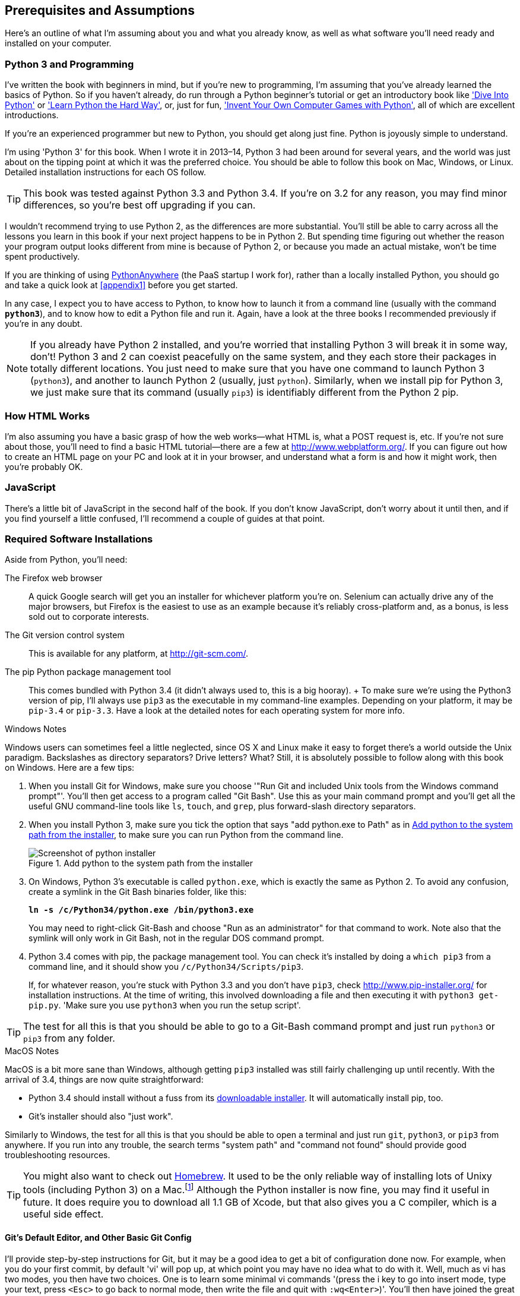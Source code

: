 [[pre-requisites]]
[preface]
Prerequisites and Assumptions
------------------------------

Here's an outline of what I'm assuming about you and what you already know,
as well as what software you'll need ready and installed on your computer.


Python 3 and Programming
~~~~~~~~~~~~~~~~~~~~~~~~

I've written the book with beginners in mind, but if you're new to programming,
I'm assuming that you've already learned the basics of Python. So if you
haven't already, do run through a Python beginner's tutorial or get an
introductory book like http://www.diveintopython.net/['Dive Into Python']  or
http://learnpythonthehardway.org/['Learn Python the Hard Way'], or, just for
fun, http://inventwithpython.com/['Invent Your Own Computer Games with
Python'], all of which are excellent introductions.

If you're an experienced programmer but new to Python, you should get along
just fine.  Python is joyously simple to understand.

I'm using 'Python 3' for this book. When I wrote it in 2013&ndash;14, Python 3 had
been around for several years, and the world was just about on the tipping
point at which it was the preferred choice.  You should be able to follow this
book on Mac, Windows, or Linux.  Detailed installation instructions for each OS
follow.

TIP: This book was tested against Python 3.3 and Python 3.4. If you're on
3.2 for any reason, you may find minor differences, so you're best off 
upgrading if you can.

I wouldn't recommend trying to use Python 2, as the differences are more 
substantial. You'll still be able to carry across all the lessons you learn
in this book if your next project happens to be in Python 2.  But spending
time figuring out whether the reason your program output looks different from
mine is because of Python 2, or because you made an actual mistake, won't be
time spent productively.

If you are thinking of using http://www.pythonanywhere.com[PythonAnywhere] (the
PaaS startup I work for), rather than a locally installed Python, you should go
and take a quick look at <<appendix1>> before you get started.

In any case, I expect you to have access to Python, to know how to launch
it from a command line (usually with the command *`python3`*), and to know how to
edit a Python file and run it.  Again, have a look at the three books I recommended
previously if you're in any doubt.

NOTE: If you already have Python 2 installed, and you're worried that
installing Python 3 will break it in some way, don't!  Python 3 and 2 can
coexist peacefully on the same system, and they each store their packages in
totally different locations.  You just need to make sure that you have one
command to launch Python 3 (`python3`), and another to launch Python 2
(usually, just `python`).  Similarly, when we install pip for Python 3, 
we just make sure that its command (usually `pip3`) is identifiably
different from the Python 2 pip.


How HTML Works
~~~~~~~~~~~~~~

I'm also assuming you have a basic grasp of how the web works--what HTML is,
what a POST request is, etc.  If you're not sure about those, you'll need to find
a basic HTML tutorial--there are a few at http://www.webplatform.org/.  If you can figure out how
to create an HTML page on your PC and look at it in your browser, and understand what a
form is and how it might work, then you're probably OK.


JavaScript
~~~~~~~~~~

There's a little bit of JavaScript in the second half of the book.  If you
don't know JavaScript, don't worry about it until then, and if you find 
yourself a little confused, I'll recommend a couple of guides at that point.


Required Software Installations
~~~~~~~~~~~~~~~~~~~~~~~~~~~~~~~

Aside from Python, you'll need:

The Firefox web browser:: 
    A quick Google search will get you an installer
    for whichever platform you're on.  Selenium can actually drive any of the 
    major browsers, but Firefox is the easiest to use as an example because it's
    reliably cross-platform and, as a bonus, is less sold out to corporate
    interests.

The Git version control system:: 
    This is available for any platform, at http://git-scm.com/. 

The pip Python package management tool:: 
    This comes bundled with Python 3.4 (it didn't always used to, this is a big
    hooray).
    +
    To make sure we're using the Python3 version of pip, I'll always use `pip3`
    as the executable in my command-line examples.  Depending on your platform,
    it may be `pip-3.4` or `pip-3.3`. Have a look at the detailed notes for
    each operating system for more info.


.Windows Notes
*******************************************************************************
Windows users can sometimes feel a little neglected, since OS X and Linux make
it easy to forget there's a world outside the Unix paradigm.  Backslashes
as directory separators?  Drive letters?  What?   Still, it is absolutely
possible to follow along with this book on Windows.  Here are a few tips:

1. When you install Git for Windows, make sure you choose '"Run Git and included
Unix tools from the Windows command prompt"'. You'll then get access to 
a program called "Git Bash". Use this as your main command prompt and you'll
get all the useful GNU command-line tools like `ls`, `touch`, and `grep`, plus
forward-slash directory separators.

2. When you install Python 3, make sure you tick the option that says 
"add python.exe to Path" as in <<add-python-to-path>>, to make sure you can 
run Python from the command line.
+
[[add-python-to-path]]
.Add python to the system path from the installer
image::images/twdp_0001.png["Screenshot of python installer"]

3. On Windows, Python 3's executable is called `python.exe`, which is exactly
the same as Python 2.  To avoid any confusion, create a symlink in the Git Bash
binaries folder, like this:
+
[subs="specialcharacters,quotes"]
----
*ln -s /c/Python34/python.exe /bin/python3.exe*
----
+
You may need to right-click Git-Bash and choose "Run as an administrator" for
that command to work.  Note also that the symlink will only work in Git Bash,
not in the regular DOS command prompt.

4. Python 3.4 comes with pip, the package management tool.  You can check
it's installed by doing a `which pip3` from a command line, and it should
show you `/c/Python34/Scripts/pip3`.
+
If, for whatever reason, you're stuck with Python 3.3 and you don't have
`pip3`, check http://www.pip-installer.org/ 
for installation instructions. At the time of writing, this involved
downloading a file and then executing it with `python3 get-pip.py`. 
'Make sure you use `python3` when you run the setup script'.

TIP: The test for all this is that you should be able to go to a Git-Bash
command prompt and just run `python3` or `pip3` from any folder.

*******************************************************************************


.MacOS Notes
*******************************************************************************
MacOS is a bit more sane than Windows, although getting `pip3` installed was
still fairly challenging up until recently. With the arrival of 3.4, things are
now quite straightforward:

* Python 3.4 should install without a fuss from its http://www.python.org[downloadable installer].  It will automatically install pip, too.

* Git's installer should also "just work".

Similarly to Windows, the test for all this is that you should be able to open
a terminal and just run `git`, `python3`, or `pip3` from anywhere.  If you run
into any trouble, the search terms "system path" and "command not found" should
provide good troubleshooting resources.

TIP: You might also want to check out http://brew.sh//[Homebrew].
It used to be the only reliable way of installing lots of Unixy tools
(including Python 3) on a 
Mac.footnote:[I wouldn't recommend installing Firefox via Homebrew though:
`brew` puts the Firefox binary in a strange location, and it confuses Selenium.
You can work around it, but it's simpler to just install Firefox in the normal
way.]
Although the Python installer is now fine, you may find it useful in future. It
does require you to download all 1.1 GB of Xcode, but that also gives you a C
compiler, which is a useful side effect.

*******************************************************************************



[[git-default-editor]]
Git's Default Editor, and Other Basic Git Config
^^^^^^^^^^^^^^^^^^^^^^^^^^^^^^^^^^^^^^^^^^^^^^^^

I'll provide step-by-step instructions for Git, but it may be a good idea to
get a bit of configuration done now.  For example, when you do your first
commit, by default 'vi' will pop up, at which point you may have no idea what
to do with it. Well, much as vi has two modes, you then have two choices. One
is to learn some minimal vi commands '(press the i key to go into insert mode,
type your text, press `<Esc>` to go back to normal mode, then write the file
and quit with `:wq<Enter>`)'. You'll then have joined the great fraternity of
people who know this ancient, revered text editor.

Or you can point-blank refuse to be involved in such a ridiculous throwback to
the 1970s, and configure Git to use an editor of your choice. Quit vi using
`<Esc>` followed by `:q!`, then change your Git default editor. See the Git
documentation on http://git-scm.com/book/en/Customizing-Git-Git-Configuration[basic Git configuration].



Required Python Packages
^^^^^^^^^^^^^^^^^^^^^^^^

Once you have 'pip' installed, it's trivial to install new Python packages.
We'll install some as we go, but there are a couple we'll need right from
the beginning, so you should install them right away:

* 'Django', *`sudo pip3 install 'django<1.9'`* (omit the `sudo` on 
Windows). This is our web framework. You should make sure you have version
1.8footnote:[I updated the book to Django 1.8 in Spring 2015, and as it's an
LTS, this will probably be the last upgrade for a while.  Make sure you install
this version, even if the Django project has released a newer one since.  You
can always jump to the bleeding edge when you go back to your own projects!]
installed and that you can access the `django-admin.py` executable from a
command line.  The https://docs.djangoproject.com/en/1.8/intro/install/[Django
documentation] has some installation instructions if you need help.

* 'Selenium', *`sudo pip3 install --upgrade selenium`* (omit the `sudo` on 
Windows), a browser automation tool
that we'll use to drive what are called functional tests. Make
sure you have the absolute latest version installed.  Selenium is engaged in a
permanent arms race with the major browsers, trying to keep up with the latest
features. If you ever find Selenium misbehaving for some reason, the answer is
often that it's a new version of Firefox and you need to upgrade to the latest
Selenium...

NOTE: Unless you're absolutely sure you know what you're doing, 'don't' 
use a `virtualenv`. We'll start using one later in the book, in
<<deployment-chapter>>.


.A Note on IDEs
*******************************************************************************
If you've come from the world of Java or .NET, you may be keen to use an IDE
for your Python coding.  They have all sorts of useful tools, including VCS
integration, and there are some excellent ones out there for Python.  I used
one myself when I was starting out, and I found it very useful for my first 
couple of projects.

Can I suggest (and it's only a suggestion) that you 'don't' use an IDE, at
least for the duration of this tutorial? IDEs are much less necessary in the
Python world, and I've written this whole book with the assumption that you're
just using a basic text editor and a command line.  Sometimes, that's all you
have--when you're working on a server for example--so it's always worth
learning how to use the basic tools first and understanding how they work.
It'll be something you always have, even if you decide to go back to your IDE
and all its helpful tools, after you've finished this book.
*******************************************************************************


NOTE: Did these instructions not work for you? Or have you got better ones? Get
in touch: obeythetestinggoat@gmail.com!

